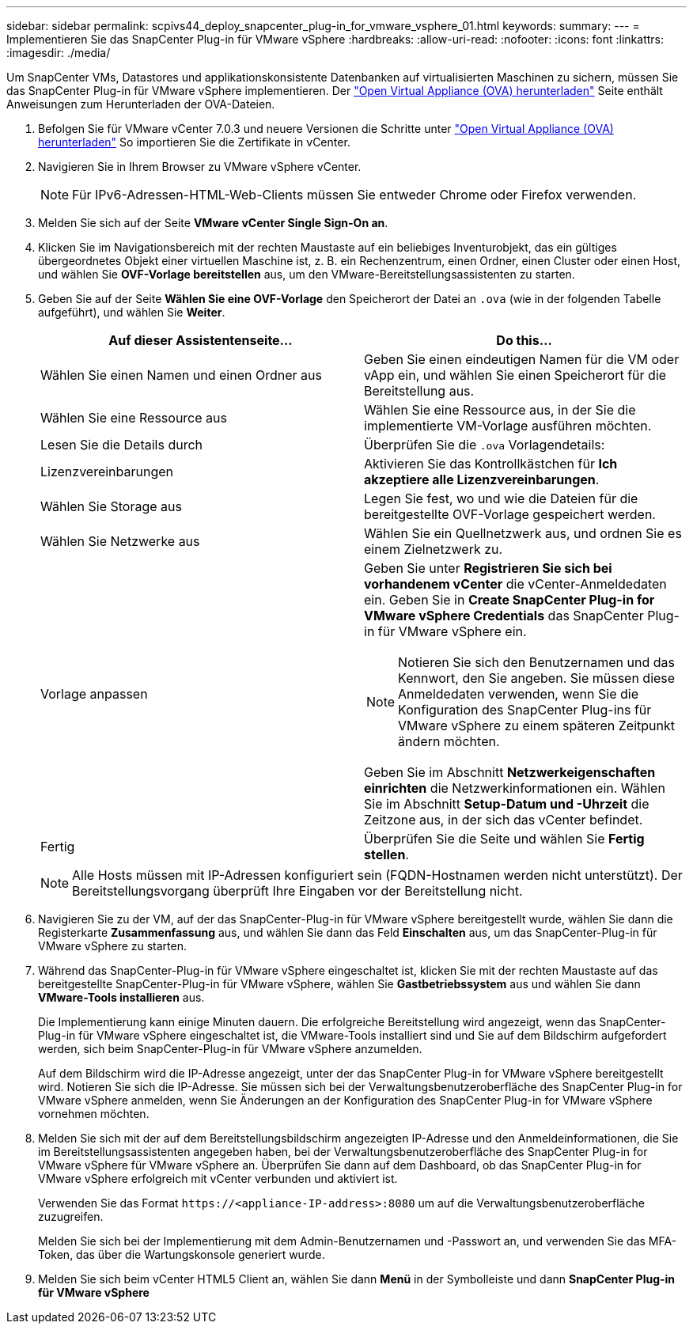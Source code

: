 ---
sidebar: sidebar 
permalink: scpivs44_deploy_snapcenter_plug-in_for_vmware_vsphere_01.html 
keywords:  
summary:  
---
= Implementieren Sie das SnapCenter Plug-in für VMware vSphere
:hardbreaks:
:allow-uri-read: 
:nofooter: 
:icons: font
:linkattrs: 
:imagesdir: ./media/


[role="lead"]
Um SnapCenter VMs, Datastores und applikationskonsistente Datenbanken auf virtualisierten Maschinen zu sichern, müssen Sie das SnapCenter Plug-in für VMware vSphere implementieren.
Der link:scpivs44_download_the_ova_open_virtual_appliance.html["Open Virtual Appliance (OVA) herunterladen"^] Seite enthält Anweisungen zum Herunterladen der OVA-Dateien.

. Befolgen Sie für VMware vCenter 7.0.3 und neuere Versionen die Schritte unter link:scpivs44_download_the_ova_open_virtual_appliance.html["Open Virtual Appliance (OVA) herunterladen"^] So importieren Sie die Zertifikate in vCenter.
. Navigieren Sie in Ihrem Browser zu VMware vSphere vCenter.
+

NOTE: Für IPv6-Adressen-HTML-Web-Clients müssen Sie entweder Chrome oder Firefox verwenden.

. Melden Sie sich auf der Seite *VMware vCenter Single Sign-On an*.
. Klicken Sie im Navigationsbereich mit der rechten Maustaste auf ein beliebiges Inventurobjekt, das ein gültiges übergeordnetes Objekt einer virtuellen Maschine ist, z. B. ein Rechenzentrum, einen Ordner, einen Cluster oder einen Host, und wählen Sie *OVF-Vorlage bereitstellen* aus, um den VMware-Bereitstellungsassistenten zu starten.
. Geben Sie auf der Seite *Wählen Sie eine OVF-Vorlage* den Speicherort der Datei an `.ova` (wie in der folgenden Tabelle aufgeführt), und wählen Sie *Weiter*.
+
|===
| Auf dieser Assistentenseite… | Do this… 


| Wählen Sie einen Namen und einen Ordner aus | Geben Sie einen eindeutigen Namen für die VM oder vApp ein, und wählen Sie einen Speicherort für die Bereitstellung aus. 


| Wählen Sie eine Ressource aus | Wählen Sie eine Ressource aus, in der Sie die implementierte VM-Vorlage ausführen möchten. 


| Lesen Sie die Details durch | Überprüfen Sie die `.ova` Vorlagendetails: 


| Lizenzvereinbarungen | Aktivieren Sie das Kontrollkästchen für *Ich akzeptiere alle Lizenzvereinbarungen*. 


| Wählen Sie Storage aus | Legen Sie fest, wo und wie die Dateien für die bereitgestellte OVF-Vorlage gespeichert werden. 


| Wählen Sie Netzwerke aus | Wählen Sie ein Quellnetzwerk aus, und ordnen Sie es einem Zielnetzwerk zu. 


| Vorlage anpassen  a| 
Geben Sie unter *Registrieren Sie sich bei vorhandenem vCenter* die vCenter-Anmeldedaten ein. Geben Sie in *Create SnapCenter Plug-in for VMware vSphere Credentials* das SnapCenter Plug-in für VMware vSphere ein.


NOTE: Notieren Sie sich den Benutzernamen und das Kennwort, den Sie angeben. Sie müssen diese Anmeldedaten verwenden, wenn Sie die Konfiguration des SnapCenter Plug-ins für VMware vSphere zu einem späteren Zeitpunkt ändern möchten.

Geben Sie im Abschnitt *Netzwerkeigenschaften einrichten* die Netzwerkinformationen ein. Wählen Sie im Abschnitt *Setup-Datum und -Uhrzeit* die Zeitzone aus, in der sich das vCenter befindet.



| Fertig | Überprüfen Sie die Seite und wählen Sie *Fertig stellen*. 
|===
+

NOTE: Alle Hosts müssen mit IP-Adressen konfiguriert sein (FQDN-Hostnamen werden nicht unterstützt). Der Bereitstellungsvorgang überprüft Ihre Eingaben vor der Bereitstellung nicht.

. Navigieren Sie zu der VM, auf der das SnapCenter-Plug-in für VMware vSphere bereitgestellt wurde, wählen Sie dann die Registerkarte *Zusammenfassung* aus, und wählen Sie dann das Feld *Einschalten* aus, um das SnapCenter-Plug-in für VMware vSphere zu starten.
. Während das SnapCenter-Plug-in für VMware vSphere eingeschaltet ist, klicken Sie mit der rechten Maustaste auf das bereitgestellte SnapCenter-Plug-in für VMware vSphere, wählen Sie *Gastbetriebssystem* aus und wählen Sie dann *VMware-Tools installieren* aus.
+
Die Implementierung kann einige Minuten dauern. Die erfolgreiche Bereitstellung wird angezeigt, wenn das SnapCenter-Plug-in für VMware vSphere eingeschaltet ist, die VMware-Tools installiert sind und Sie auf dem Bildschirm aufgefordert werden, sich beim SnapCenter-Plug-in für VMware vSphere anzumelden.

+
Auf dem Bildschirm wird die IP-Adresse angezeigt, unter der das SnapCenter Plug-in for VMware vSphere bereitgestellt wird.  Notieren Sie sich die IP-Adresse.  Sie müssen sich bei der Verwaltungsbenutzeroberfläche des SnapCenter Plug-in for VMware vSphere anmelden, wenn Sie Änderungen an der Konfiguration des SnapCenter Plug-in for VMware vSphere vornehmen möchten.

. Melden Sie sich mit der auf dem Bereitstellungsbildschirm angezeigten IP-Adresse und den Anmeldeinformationen, die Sie im Bereitstellungsassistenten angegeben haben, bei der Verwaltungsbenutzeroberfläche des SnapCenter Plug-in for VMware vSphere für VMware vSphere an. Überprüfen Sie dann auf dem Dashboard, ob das SnapCenter Plug-in for VMware vSphere erfolgreich mit vCenter verbunden und aktiviert ist.
+
Verwenden Sie das Format `\https://<appliance-IP-address>:8080` um auf die Verwaltungsbenutzeroberfläche zuzugreifen.

+
Melden Sie sich bei der Implementierung mit dem Admin-Benutzernamen und -Passwort an, und verwenden Sie das MFA-Token, das über die Wartungskonsole generiert wurde.

. Melden Sie sich beim vCenter HTML5 Client an, wählen Sie dann *Menü* in der Symbolleiste und dann *SnapCenter Plug-in für VMware vSphere*

